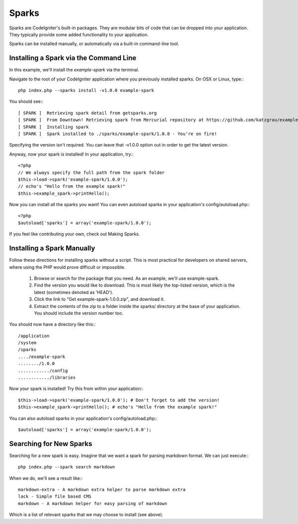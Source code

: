 ######
Sparks
######

Sparks are CodeIgniter's built-in packages. They are modular bits of code that
can be dropped into your application.  They typically provide some added
functionality to your application.

Sparks can be installed manually, or automatically via
a built-in command-line tool.

Installing a Spark via the Command Line
=======================================

In this example, we'll install the `example-spark` via the terminal.

Navigate to the root of your CodeIgniter application where you previously
installed sparks. On OSX or Linux, type:::

	php index.php --sparks install -v1.0.0 example-spark

You should see:::

	[ SPARK ]  Retrieving spark detail from getsparks.org
	[ SPARK ]  From Downtown! Retrieving spark from Mercurial repository at https://github.com/katzgrau/example-spark
	[ SPARK ]  Installing spark
	[ SPARK ]  Spark installed to ./sparks/example-spark/1.0.0 - You're on fire!

Specifying the version isn't required. You can leave that -v1.0.0 option out
in order to get the latest version.

Anyway, now your spark is installed! In your application, try:::

	<?php
	// We always specify the full path from the spark folder
	$this->load->spark('example-spark/1.0.0');
	// echo's "Hello from the example spark!"
	$this->example_spark->printHello();

Now you can install all the sparks you want! You can even autoload sparks in
your application's config/autoload.php:::

	<?php
	$autoload['sparks'] = array('example-spark/1.0.0');

If you feel like contributing your own, check out Making Sparks.

Installing a Spark Manually
===========================

Follow these directions for installing sparks without a script. This is most
practical for developers on shared servers, where using the PHP would prove
difficult or impossible.

	1. Browse or search for the package that you need. As an example, we'll use example-spark.

	2. Find the version you would like to download. This is most likely the top-listed version, which is the latest (sometimes denoted as 'HEAD').

	3. Click the link to "Get example-spark-1.0.0.zip", and download it.

	4. Extract the contents of the zip to a folder inside the sparks/ directory at the base of your application. You should include the version number too.

You should now have a directory like this:::

	/application
	/system
	/sparks
	..../example-spark
	......../1.0.0
	............/config
	............/libraries

Now your spark is installed! Try this from within your application:::

	$this->load->spark('example-spark/1.0.0'); # Don't forget to add the version!
	$this->example_spark->printHello(); # echo's "Hello from the example spark!"

You can also autoload sparks in your application's config/autoload.php:::

	$autoload['sparks'] = array('example-spark/1.0.0');

Searching for New Sparks
========================

Searching for a new spark is easy.  Imagine that we want a spark for parsing
markdown format.  We can just execute:::

  php index.php --spark search markdown

When we do, we'll see a result like:::

	markdown-extra - A markdown extra helper to parse markdown extra
	lack - Simple file based CMS
	markdown - A markdown helper for easy parsing of markdown

Which is a list of relevant sparks that we may choose to install (see above).
